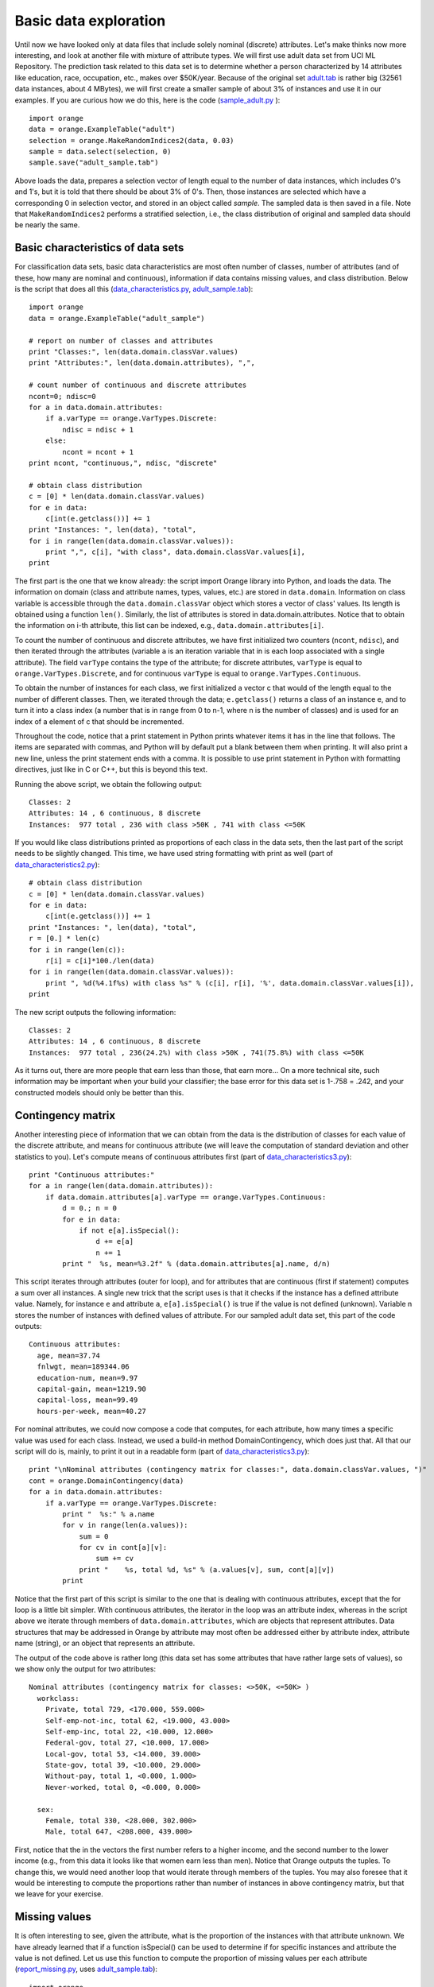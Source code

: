 .. _adult.tab: ../datasets/adult.tab
.. _adult_sample.tab: ../datasets/adult_sample.tab
.. _classification.htm: code/classification.htm
.. _data_characteristics.py: code/data_characteristics.py
.. _data_characteristics2.py: code/data_characteristics2.py
.. _data_characteristics3.py: code/data_characteristics3.py
.. _data_characteristics4.py: code/data_characteristics4.py
.. _load_data.htm: code/load_data.htm
.. _regression.htm: code/regression.htm
.. _report_missing.py: code/report_missing.py
.. _sample_adult.py: code/sample_adult.py


Basic data exploration
======================

.. index:: basic data exploration

Until now we have looked only at data files that include solely
nominal (discrete) attributes. Let's make thinks now more interesting,
and look at another file with mixture of attribute types. We will
first use adult data set from UCI ML Repository. The prediction task
related to this data set is to determine whether a person
characterized by 14 attributes like education, race, occupation, etc.,
makes over $50K/year. Because of the original set `adult.tab`_ is
rather big (32561 data instances, about 4 MBytes), we will first
create a smaller sample of about 3% of instances and use it in our
examples. If you are curious how we do this, here is the code
(`sample_adult.py`_ )::

   import orange
   data = orange.ExampleTable("adult")
   selection = orange.MakeRandomIndices2(data, 0.03)
   sample = data.select(selection, 0)
   sample.save("adult_sample.tab")

Above loads the data, prepares a selection vector of length equal to
the number of data instances, which includes 0's and 1's, but it is
told that there should be about 3% of 0's. Then, those instances are
selected which have a corresponding 0 in selection vector, and stored
in an object called *sample*. The sampled data is then saved in a
file.  Note that ``MakeRandomIndices2`` performs a stratified selection,
i.e., the class distribution of original and sampled data should be
nearly the same.

Basic characteristics of data sets
----------------------------------

.. index::
   single: basic data exploration; attributes
.. index::
   single: basic data exploration; classes
.. index::
   single: basic data exploration; missing values

For classification data sets, basic data characteristics are most
often number of classes, number of attributes (and of these, how many
are nominal and continuous), information if data contains missing
values, and class distribution. Below is the script that does all
this (`data_characteristics.py`_, `adult_sample.tab`_)::

   import orange
   data = orange.ExampleTable("adult_sample")
   
   # report on number of classes and attributes
   print "Classes:", len(data.domain.classVar.values)
   print "Attributes:", len(data.domain.attributes), ",",
   
   # count number of continuous and discrete attributes
   ncont=0; ndisc=0
   for a in data.domain.attributes:
       if a.varType == orange.VarTypes.Discrete:
           ndisc = ndisc + 1
       else:
           ncont = ncont + 1
   print ncont, "continuous,", ndisc, "discrete"
   
   # obtain class distribution
   c = [0] * len(data.domain.classVar.values)
   for e in data:
       c[int(e.getclass())] += 1
   print "Instances: ", len(data), "total",
   for i in range(len(data.domain.classVar.values)):
       print ",", c[i], "with class", data.domain.classVar.values[i],
   print

The first part is the one that we know already: the script import
Orange library into Python, and loads the data. The information on
domain (class and attribute names, types, values, etc.) are stored in
``data.domain``. Information on class variable is accessible through the
``data.domain.classVar`` object which stores
a vector of class' values. Its length is obtained using a function
``len()``. Similarly, the list of attributes is stored in
data.domain.attributes. Notice that to obtain the information on i-th
attribute, this list can be indexed, e.g., ``data.domain.attributes[i]``.

To count the number of continuous and discrete attributes, we have
first initialized two counters (``ncont``, ``ndisc``), and then iterated
through the attributes (variable ``a`` is an iteration variable that in is
each loop associated with a single attribute).  The field ``varType``
contains the type of the attribute; for discrete attributes, ``varType``
is equal to ``orange.VarTypes.Discrete``, and for continuous ``varType`` is
equal to ``orange.VarTypes.Continuous``.

To obtain the number of instances for each class, we first
initialized a vector c that would of the length equal to the number of
different classes. Then, we iterated through the data;
``e.getclass()`` returns a class of an instance e, and to
turn it into a class index (a number that is in range from 0 to n-1,
where n is the number of classes) and is used for an index of a
element of c that should be incremented.

Throughout the code, notice that a print statement in Python prints
whatever items it has in the line that follows. The items are
separated with commas, and Python will by default put a blank between
them when printing. It will also print a new line, unless the print
statement ends with a comma. It is possible to use print statement in
Python with formatting directives, just like in C or C++, but this is
beyond this text.

Running the above script, we obtain the following output::

   Classes: 2
   Attributes: 14 , 6 continuous, 8 discrete
   Instances:  977 total , 236 with class >50K , 741 with class <=50K

If you would like class distributions printed as proportions of
each class in the data sets, then the last part of the script needs
to be slightly changed. This time, we have used string formatting
with print as well (part of `data_characteristics2.py`_)::

   # obtain class distribution
   c = [0] * len(data.domain.classVar.values)
   for e in data:
       c[int(e.getclass())] += 1
   print "Instances: ", len(data), "total",
   r = [0.] * len(c)
   for i in range(len(c)):
       r[i] = c[i]*100./len(data)
   for i in range(len(data.domain.classVar.values)):
       print ", %d(%4.1f%s) with class %s" % (c[i], r[i], '%', data.domain.classVar.values[i]),
   print

The new script outputs the following information::

   Classes: 2
   Attributes: 14 , 6 continuous, 8 discrete
   Instances:  977 total , 236(24.2%) with class >50K , 741(75.8%) with class <=50K

As it turns out, there are more people that earn less than those,
that earn more... On a more technical site, such information may
be important when your build your classifier; the base error for this
data set is 1-.758 = .242, and your constructed models should only be
better than this.

Contingency matrix
------------------

.. index::
   single: basic data exploration; class distribution

Another interesting piece of information that we can obtain from the
data is the distribution of classes for each value of the discrete
attribute, and means for continuous attribute (we will leave the
computation of standard deviation and other statistics to you). Let's
compute means of continuous attributes first (part of `data_characteristics3.py`_)::

   print "Continuous attributes:"
   for a in range(len(data.domain.attributes)):
       if data.domain.attributes[a].varType == orange.VarTypes.Continuous:
           d = 0.; n = 0
           for e in data:
               if not e[a].isSpecial():
                   d += e[a]
                   n += 1
           print "  %s, mean=%3.2f" % (data.domain.attributes[a].name, d/n)

This script iterates through attributes (outer for loop), and for
attributes that are continuous (first if statement) computes a sum
over all instances. A single new trick that the script uses is that it
checks if the instance has a defined attribute value.  Namely, for
instance ``e`` and attribute ``a``, ``e[a].isSpecial()`` is true if
the value is not defined (unknown). Variable n stores the number of
instances with defined values of attribute. For our sampled adult data
set, this part of the code outputs::

   Continuous attributes:
     age, mean=37.74
     fnlwgt, mean=189344.06
     education-num, mean=9.97
     capital-gain, mean=1219.90
     capital-loss, mean=99.49
     hours-per-week, mean=40.27
   
For nominal attributes, we could now compose a code that computes,
for each attribute, how many times a specific value was used for each
class. Instead, we used a build-in method DomainContingency, which
does just that. All that our script will do is, mainly, to print it
out in a readable form (part of `data_characteristics3.py`_)::

   print "\nNominal attributes (contingency matrix for classes:", data.domain.classVar.values, ")"
   cont = orange.DomainContingency(data)
   for a in data.domain.attributes:
       if a.varType == orange.VarTypes.Discrete:
           print "  %s:" % a.name
           for v in range(len(a.values)):
               sum = 0
               for cv in cont[a][v]:
                   sum += cv
               print "    %s, total %d, %s" % (a.values[v], sum, cont[a][v])
           print

Notice that the first part of this script is similar to the one that
is dealing with continuous attributes, except that the for loop is a
little bit simpler. With continuous attributes, the iterator in the
loop was an attribute index, whereas in the script above we iterate
through members of ``data.domain.attributes``, which are objects that
represent attributes. Data structures that may be addressed in Orange
by attribute may most often be addressed either by attribute index,
attribute name (string), or an object that represents an attribute.

The output of the code above is rather long (this data set has
some attributes that have rather large sets of values), so we show
only the output for two attributes::

   Nominal attributes (contingency matrix for classes: <>50K, <=50K> )
     workclass:
       Private, total 729, <170.000, 559.000>
       Self-emp-not-inc, total 62, <19.000, 43.000>
       Self-emp-inc, total 22, <10.000, 12.000>
       Federal-gov, total 27, <10.000, 17.000>
       Local-gov, total 53, <14.000, 39.000>
       State-gov, total 39, <10.000, 29.000>
       Without-pay, total 1, <0.000, 1.000>
       Never-worked, total 0, <0.000, 0.000>
   
     sex:
       Female, total 330, <28.000, 302.000>
       Male, total 647, <208.000, 439.000>

First, notice that the in the vectors the first number refers to a
higher income, and the second number to the lower income (e.g., from
this data it looks like that women earn less than men). Notice that
Orange outputs the tuples. To change this, we would need another loop
that would iterate through members of the tuples. You may also foresee
that it would be interesting to compute the proportions rather than
number of instances in above contingency matrix, but that we leave for
your exercise.

Missing values
--------------

.. index::
   single: missing values; statistics

It is often interesting to see, given the attribute, what is the
proportion of the instances with that attribute unknown. We have
already learned that if a function isSpecial() can be used to
determine if for specific instances and attribute the value is not
defined. Let us use this function to compute the proportion of missing
values per each attribute (`report_missing.py`_, uses `adult_sample.tab`_)::

   import orange
   data = orange.ExampleTable("adult_sample")
   
   natt = len(data.domain.attributes)
   missing = [0.] * natt
   for i in data:
       for j in range(natt):
           if i[j].isSpecial():
               missing[j] += 1
   missing = map(lambda x, l=len(data):x/l*100., missing)
   
   print "Missing values per attribute:"
   atts = data.domain.attributes
   for i in range(natt):
       print "  %5.1f%s %s" % (missing[i], '%', atts[i].name)

Integer variable natt stores number of attributes in the data set. An
array missing stores the number of the missing values per attribute;
its size is therefore equal to natt, and all of its elements are
initially 0 (in fact, 0.0, since we purposely identified it as a real
number, which helped us later when we converted it to percents).

The only line that possibly looks (very?) strange is ``missing =
map(lambda x, l=len(data):x/l*100., missing)``. This line could be
replaced with for loop, but we just wanted to have it here to show how
coding in Python may look very strange, but may gain in
efficiency. The function map takes a vector (in our case missing), and
executes a function on every of its elements, thus obtaining a new
vector. The function it executes is in our case defined inline, and is
in Python called lambda expression. You can see that our lambda
function takes a single argument (when mapped, an element of vector
missing), and returns its value that is normalized with the number of
data instances (``len(data)``) multiplied by 100, to turn it in
percentage. Thus, the map function in fact normalizes the elements of
missing to express a proportion of missing values over the instances
of the data set.

Finally, let us see what outputs the script we have just been working
on::

   Missing values per attribute:
       0.0% age
       4.5% workclass
       0.0% fnlwgt
       0.0% education
       0.0% education-num
       0.0% marital-status
       4.5% occupation
       0.0% relationship
       0.0% race
       0.0% sex
       0.0% capital-gain
       0.0% capital-loss
       0.0% hours-per-week
       1.9% native-country

In our sampled data set, just three attributes contain the missing
values.

Distributions of feature values
-------------------------------

For some of the tasks above, Orange can provide a shortcut by means of
``orange.DomainDistributions`` function which returns an object that
holds averages and mean square errors for continuous attributes, value
frequencies for discrete attributes, and for both number of instances
where specific attribute has a missing value.  The use of this object
is exemplified in the following script (data_characteristics4.py`_,
uses `adult_sample.tab`_)::

   import orange
   data = orange.ExampleTable("adult_sample")
   dist = orange.DomainDistributions(data)
   
   print "Average values and mean square errors:"
   for i in range(len(data.domain.attributes)):
       if data.domain.attributes[i].varType == orange.VarTypes.Continuous:
           print "%s, mean=%5.2f +- %5.2f" % \
               (data.domain.attributes[i].name, dist[i].average(), dist[i].error())
   
   print "\nFrequencies for values of discrete attributes:"
   for i in range(len(data.domain.attributes)):
       a = data.domain.attributes[i]
       if a.varType == orange.VarTypes.Discrete:
           print "%s:" % a.name
           for j in range(len(a.values)):
               print "  %s: %d" % (a.values[j], int(dist[i][j]))
   
   print "\nNumber of items where attribute is not defined:"
   for i in range(len(data.domain.attributes)):
       a = data.domain.attributes[i]
       print "  %2d %s" % (dist[i].unknowns, a.name)

Check this script out. Its results should match with the results we
have derived by other scripts in this lesson.

